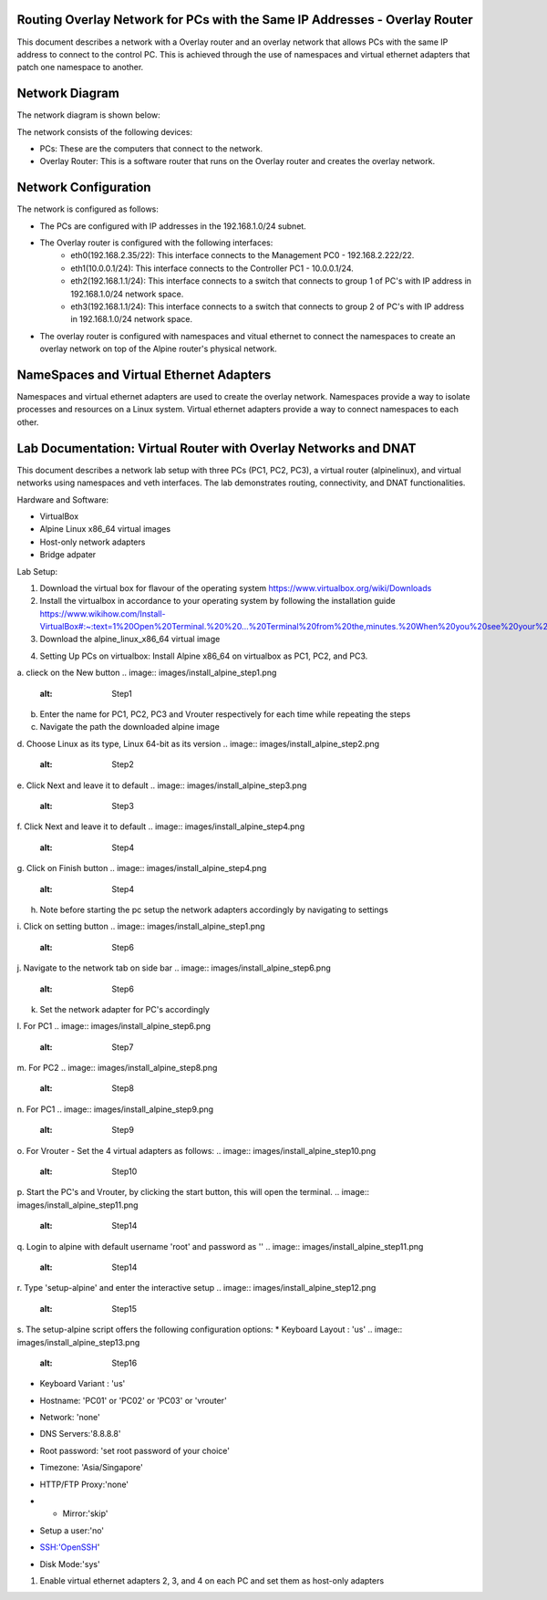 Routing Overlay Network for PCs with the Same IP Addresses - Overlay Router
===========================================================================

This document describes a network with a Overlay router and an overlay network that allows PCs with the same IP address to connect to the control PC. This is achieved through the use of namespaces and virtual ethernet adapters that patch one namespace to another.

Network Diagram
===============
The network diagram is shown below:

.. image:: images/network-topology.jpeg
  :alt: Network Diagram

The network consists of the following devices:

* PCs: These are the computers that connect to the network.
* Overlay Router: This is a software router that runs on the Overlay router and creates the overlay network. 
  
Network Configuration
=====================
The network is configured as follows:

* The PCs are configured with IP addresses in the 192.168.1.0/24 subnet.
* The Overlay router is configured with the following interfaces:
   * eth0(192.168.2.35/22): This interface connects to the Management PC0 - 192.168.2.222/22.
   * eth1(10.0.0.1/24): This interface connects to the Controller PC1 - 10.0.0.1/24.
   * eth2(192.168.1.1/24): This interface connects to a switch that connects to group 1 of PC's with IP address in 192.168.1.0/24 network space.
   * eth3(192.168.1.1/24): This interface connects to a switch that connects to group 2 of PC's with IP address in 192.168.1.0/24 network space.

* The overlay router is configured with namespaces and vitual ethernet to connect the namespaces to create an overlay network on top of the Alpine router's physical network.


NameSpaces and Virtual Ethernet Adapters
========================================
Namespaces and virtual ethernet adapters are used to create the overlay network. Namespaces provide a way to isolate processes and resources on a Linux system. Virtual ethernet adapters provide a way to connect namespaces to each other.

Lab Documentation: Virtual Router with Overlay Networks and DNAT
================================================================
This document describes a network lab setup with three PCs (PC1, PC2, PC3), a virtual router (alpinelinux), and virtual networks using namespaces and veth interfaces. 
The lab demonstrates routing, connectivity, and DNAT functionalities.

Hardware and Software:

* VirtualBox
* Alpine Linux x86_64 virtual images
* Host-only network adapters
* Bridge adpater

Lab Setup:

1. Download the virtual box for flavour of the operating system
   https://www.virtualbox.org/wiki/Downloads

2. Install the virtualbox in accordance to your operating system by following the installation guide
   https://www.wikihow.com/Install-VirtualBox#:~:text=1%20Open%20Terminal.%20%20...%20Terminal%20from%20the,minutes.%20When%20you%20see%20your%20computer...%20More%20   

3. Download the alpine_linux_x86_64 virtual image 


.. image:: images/alpine_image.png
  :alt: Alpine Image

4. Setting Up PCs on virtualbox:
   Install Alpine x86_64 on virtualbox as PC1, PC2, and PC3.

a. clieck on the New button
.. image:: images/install_alpine_step1.png
  :alt: Step1 

b. Enter the name for PC1, PC2, PC3 and Vrouter respectively for each time while repeating the steps
c. Navigate the path the downloaded alpine image
d. Choose Linux as its type, Linux 64-bit as its version
.. image:: images/install_alpine_step2.png
  :alt: Step2

e. Click Next and leave it to default
.. image:: images/install_alpine_step3.png
  :alt: Step3

f. Click Next and leave it to default
.. image:: images/install_alpine_step4.png
  :alt: Step4 
g. Click on Finish button
.. image:: images/install_alpine_step4.png
  :alt: Step4 
h. Note before starting the pc setup the network adapters accordingly by navigating to settings
i. Click on setting button
.. image:: images/install_alpine_step1.png
  :alt: Step6
j. Navigate to the network tab on side bar
.. image:: images/install_alpine_step6.png
  :alt: Step6
k. Set the network adapter for PC's accordingly
l. For PC1
.. image:: images/install_alpine_step6.png
  :alt: Step7
m. For PC2
.. image:: images/install_alpine_step8.png
  :alt: Step8
n. For PC1
.. image:: images/install_alpine_step9.png
  :alt: Step9
o. For Vrouter - Set the 4 virtual adapters as follows:
.. image:: images/install_alpine_step10.png
  :alt: Step10
.. image:: images/install_alpine_step25.png
  :alt: Step11
.. image:: images/install_alpine_step26.png
  :alt: Step12
.. image:: images/install_alpine_step27.png
  :alt: Step13

p. Start the PC's and Vrouter, by clicking the start button, this will open the terminal.
.. image:: images/install_alpine_step11.png
  :alt: Step14

q. Login to alpine with default username 'root' and password as ''
.. image:: images/install_alpine_step11.png
  :alt: Step14

r. Type 'setup-alpine' and enter the interactive setup
.. image:: images/install_alpine_step12.png
  :alt: Step15

s. The setup-alpine script offers the following configuration options:
* Keyboard Layout : 'us'
.. image:: images/install_alpine_step13.png
  :alt: Step16
* Keyboard Variant : 'us'
.. image:: images/install_alpine_step14.png
  :alt: Step17
* Hostname: 'PC01' or 'PC02' or 'PC03' or 'vrouter'
.. image:: images/install_alpine_step14.png
  :alt: Step17
* Network: 'none'
.. image:: images/install_alpine_step15.png
  :alt: Step18
* DNS Servers:'8.8.8.8'
.. image:: images/install_alpine_step16.png
  :alt: Step18
* Root password: 'set root password of your choice'
.. image:: images/install_alpine_step17.png
  :alt: Step19
* Timezone: 'Asia/Singapore'
.. image:: images/install_alpine_step18.png
  :alt: Step20
* HTTP/FTP Proxy:'none'
.. image:: images/install_alpine_step19.png
  :alt: Step21
* * Mirror:'skip'
.. image:: images/install_alpine_step20.png
  :alt: Step22
* Setup a user:'no'
.. image:: images/install_alpine_step21.png
  :alt: Step23
* SSH:'OpenSSH'
.. image:: images/install_alpine_step22.png
  :alt: Step24
* Disk Mode:'sys'
.. image:: images/install_alpine_step23.png
  :alt: Step25
  

1. Enable virtual ethernet adapters 2, 3, and 4 on each PC and set them as host-only adapters